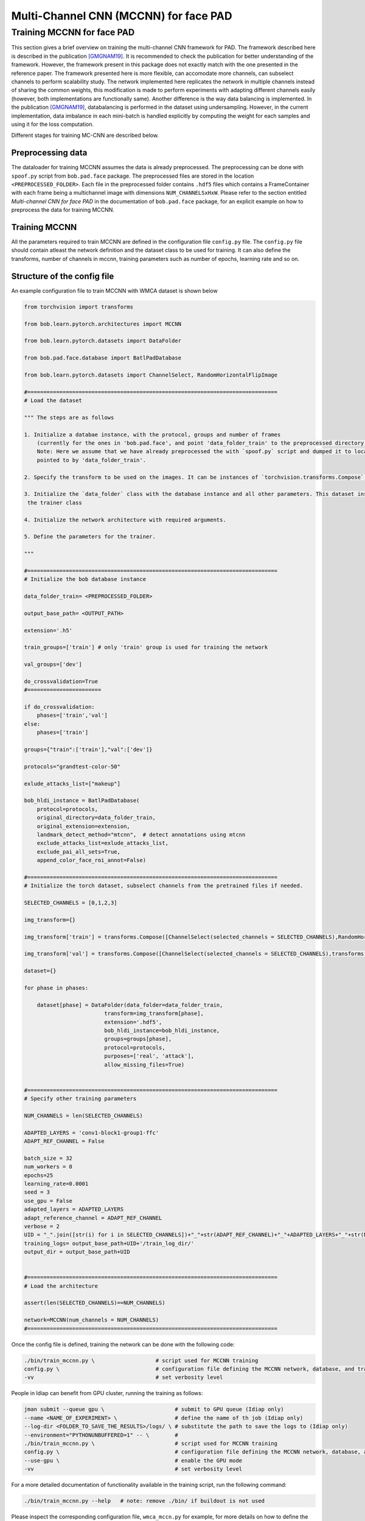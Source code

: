 .. py:currentmodule:: bob.learn.pytorch

======================================
Multi-Channel CNN (MCCNN) for face PAD
======================================


Training MCCNN for face PAD
===========================================================

This section gives a brief overview on training the multi-channel CNN framework for PAD. 
The framework described here is described in the publication [GMGNAM19]_. It is recommended to check the publication for better understanding of the framework. However, the framework present in this package does not exactly match with the one presented 
in the reference paper. The framework presented here is more flexible, can accomodate more channels, can subselect channels
to perform scalability study. The network implemented here replicates the network in multiple channels instead of sharing the common weights, this modification is made to perform experiments with adapting different channels easily (however, both implementations are functionally same). Another difference is the way data balancing is implemented. In the publication [GMGNAM19]_, databalancing is performed in the dataset using undersampling. However, in the current implementation, data imbalance in each mini-batch is handled explicitly by computing the weight for each samples and using it for the loss computation. 

Different stages for training MC-CNN are described below.

Preprocessing data
------------------

The dataloader for training MCCNN assumes the data is already preprocessed. The preprocessing can be done with ``spoof.py`` script from ``bob.pad.face`` package. The preprocessed files are stored in the location ``<PREPROCESSED_FOLDER>``.  Each 
file in the preprocessed folder contains ``.hdf5`` files which contains a FrameContainer with each frame being a multichannel
image with dimensions ``NUM_CHANNELSxHxW``.  Please refer to the section entitled *Multi-channel CNN for face PAD* in the
documentation of ``bob.pad.face`` package, for an explicit example on how to preprocess the data for training MCCNN.

Training MCCNN
--------------

All the parameters required to train MCCNN are defined in the configuration file ``config.py`` file. 
The ``config.py`` file should contain atleast the network definition and the dataset class to be used for training. 
It can also define the transforms, number of channels in mccnn, training parameters such as number of epochs, learning rate and so on.  

Structure of the config file
----------------------------

An example configuration file to train MCCNN with WMCA dataset is shown below

.. code-block:: python

    from torchvision import transforms

    from bob.learn.pytorch.architectures import MCCNN

    from bob.learn.pytorch.datasets import DataFolder

    from bob.pad.face.database import BatlPadDatabase

    from bob.learn.pytorch.datasets import ChannelSelect, RandomHorizontalFlipImage

    #==============================================================================
    # Load the dataset

    """ The steps are as follows

    1. Initialize a databae instance, with the protocol, groups and number of frames 
        (currently for the ones in 'bob.pad.face', and point 'data_folder_train' to the preprocessed directory )    
        Note: Here we assume that we have already preprocessed the with `spoof.py` script and dumped it to location 
        pointed to by 'data_folder_train'.

    2. Specify the transform to be used on the images. It can be instances of `torchvision.transforms.Compose` or custom functions.

    3. Initialize the `data_folder` class with the database instance and all other parameters. This dataset instance is used in
     the trainer class

    4. Initialize the network architecture with required arguments.

    5. Define the parameters for the trainer. 

    """

    #==============================================================================
    # Initialize the bob database instance 

    data_folder_train= <PREPROCESSED_FOLDER>

    output_base_path= <OUTPUT_PATH>

    extension='.h5'

    train_groups=['train'] # only 'train' group is used for training the network

    val_groups=['dev']

    do_crossvalidation=True
    #=======================

    if do_crossvalidation:
        phases=['train','val']
    else:
        phases=['train']

    groups={"train":['train'],"val":['dev']}

    protocols="grandtest-color-50"

    exlude_attacks_list=["makeup"]

    bob_hldi_instance = BatlPadDatabase(
        protocol=protocols,
        original_directory=data_folder_train,
        original_extension=extension,
        landmark_detect_method="mtcnn",  # detect annotations using mtcnn
        exclude_attacks_list=exlude_attacks_list,
        exclude_pai_all_sets=True,  
        append_color_face_roi_annot=False) 

    #==============================================================================
    # Initialize the torch dataset, subselect channels from the pretrained files if needed.

    SELECTED_CHANNELS = [0,1,2,3] 
    
    img_transform={}

    img_transform['train'] = transforms.Compose([ChannelSelect(selected_channels = SELECTED_CHANNELS),RandomHorizontalFlipImage(p=0.5),transforms.ToTensor()])

    img_transform['val'] = transforms.Compose([ChannelSelect(selected_channels = SELECTED_CHANNELS),transforms.ToTensor()])

    dataset={}

    for phase in phases:

        dataset[phase] = DataFolder(data_folder=data_folder_train,
                             transform=img_transform[phase],
                             extension='.hdf5',
                             bob_hldi_instance=bob_hldi_instance,
                             groups=groups[phase],
                             protocol=protocols,
                             purposes=['real', 'attack'],
                             allow_missing_files=True)


    #==============================================================================
    # Specify other training parameters

    NUM_CHANNELS = len(SELECTED_CHANNELS)

    ADAPTED_LAYERS = 'conv1-block1-group1-ffc'
    ADAPT_REF_CHANNEL = False

    batch_size = 32
    num_workers = 0
    epochs=25
    learning_rate=0.0001
    seed = 3
    use_gpu = False
    adapted_layers = ADAPTED_LAYERS
    adapt_reference_channel = ADAPT_REF_CHANNEL
    verbose = 2
    UID = "_".join([str(i) for i in SELECTED_CHANNELS])+"_"+str(ADAPT_REF_CHANNEL)+"_"+ADAPTED_LAYERS+"_"+str(NUM_CHANNELS)+"_"+protocols
    training_logs= output_base_path+UID+'/train_log_dir/'
    output_dir = output_base_path+UID


    #==============================================================================
    # Load the architecture

    assert(len(SELECTED_CHANNELS)==NUM_CHANNELS)

    network=MCCNN(num_channels = NUM_CHANNELS)
    #==============================================================================



Once the config file is defined, training the network can be done with the following code:

.. code-block:: sh

    ./bin/train_mccnn.py \                   # script used for MCCNN training
    config.py \                              # configuration file defining the MCCNN network, database, and training parameters
    -vv                                      # set verbosity level

People in Idiap can benefit from GPU cluster, running the training as follows:

.. code-block:: sh

    jman submit --queue gpu \                      # submit to GPU queue (Idiap only)
    --name <NAME_OF_EXPERIMENT> \                  # define the name of th job (Idiap only)
    --log-dir <FOLDER_TO_SAVE_THE_RESULTS>/logs/ \ # substitute the path to save the logs to (Idiap only)
    --environment="PYTHONUNBUFFERED=1" -- \        #
    ./bin/train_mccnn.py \                         # script used for MCCNN training
    config.py \                                    # configuration file defining the MCCNN network, database, and training parameters
    --use-gpu \                                    # enable the GPU mode
    -vv                                            # set verbosity level


For a more detailed documentation of functionality available in the training script, run the following command:

.. code-block:: sh

    ./bin/train_mccnn.py --help   # note: remove ./bin/ if buildout is not used

Please inspect the corresponding configuration file, ``wmca_mccn.py`` for example, for more details on how to define the database, network architecture and training parameters.

Running experiments with the trained model
------------------------------------------

The trained model file can be used with ``MCCNNExtractor`` to run PAD experiments with ``spoof.py`` script. A dummy algorithm is 
added to forward the scalar values computed as the final scores.

.. [GMGNAM19] *A. George, Z. Mostaani, D. Geissenbuhler, O. Nikisins, A. Anjos, S. Marcel*, **Biometric Face Presentation Attack Detection with Multi-Channel Convolutional Neural Network**,
            in: Submitted to: IEEE Transactions on Information Forensics & Security.

